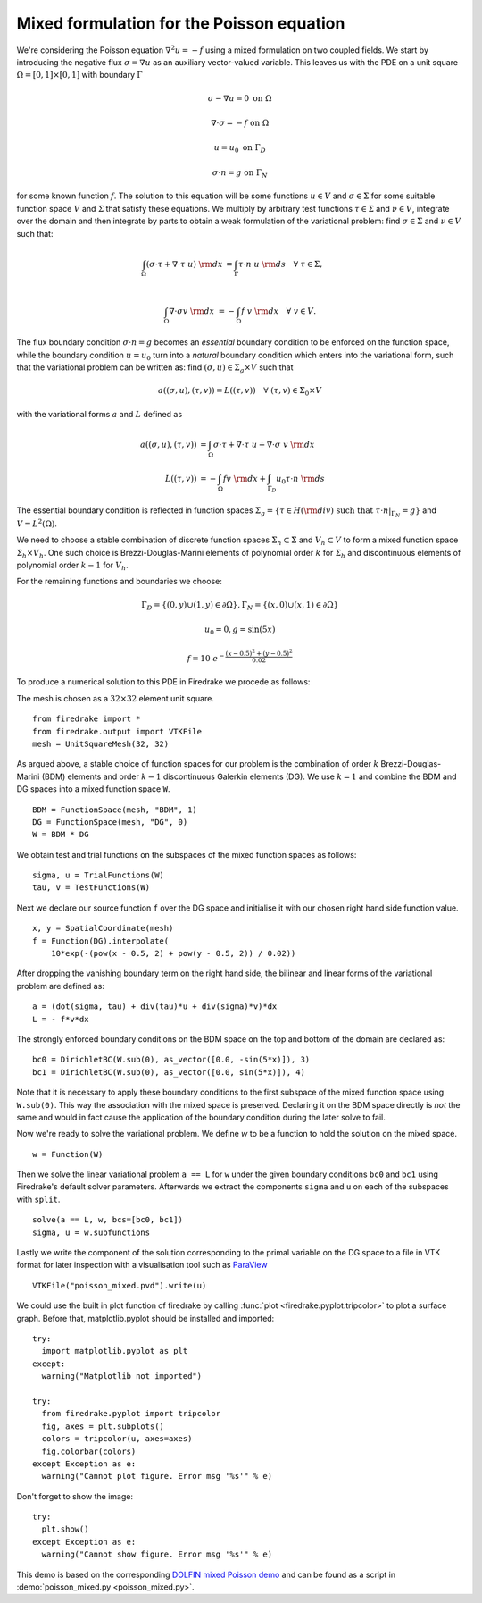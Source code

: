 Mixed formulation for the Poisson equation
==========================================

We're considering the Poisson equation :math:`\nabla^2 u = -f` using a mixed
formulation on two coupled fields. We start by introducing the negative flux
:math:`\sigma = \nabla u` as an auxiliary vector-valued variable. This leaves
us with the PDE on a unit square :math:`\Omega = [0,1] \times [0,1]` with
boundary :math:`\Gamma`

.. math::

   \sigma - \nabla u = 0 \ \textrm{on}\ \Omega

   \nabla \cdot \sigma = -f \ \textrm{on}\ \Omega

   u = u_0  \ \textrm{on}\ \Gamma_D

   \sigma \cdot n = g  \ \textrm{on}\ \Gamma_N

for some known function :math:`f`. The solution to this equation will be some
functions :math:`u\in V` and :math:`\sigma\in \Sigma` for some suitable
function space :math:`V` and :math:`\Sigma` that satisfy these equations. We
multiply by arbitrary test functions :math:`\tau \in \Sigma` and :math:`\nu \in
V`, integrate over the domain and then integrate by parts to obtain a
weak formulation of the variational problem: find :math:`\sigma\in \Sigma` and
:math:`\nu\in V` such that:

.. math::

   \int_{\Omega} (\sigma \cdot \tau + \nabla \cdot \tau \ u) \ {\rm d} x
   &= \int_{\Gamma} \tau \cdot n \ u \ {\rm d} s
   \quad \forall \ \tau \in \Sigma, \\

   \int_{\Omega} \nabla \cdot \sigma v \ {\rm d} x
   &= - \int_{\Omega} f \ v \ {\rm d} x
   \quad \forall \ v \in V.

The flux boundary condition :math:`\sigma \cdot n = g` becomes an *essential*
boundary condition to be enforced on the function space, while the boundary
condition :math:`u = u_0` turn into a *natural* boundary condition which
enters into the variational form, such that the variational problem can be
written as: find :math:`(\sigma, u)\in \Sigma_g \times V` such that

.. math::

   a((\sigma, u), (\tau, v)) = L((\tau, v))
   \quad \forall \ (\tau, v) \in \Sigma_0 \times V

with the variational forms :math:`a` and :math:`L` defined as

.. math::

   a((\sigma, u), (\tau, v)) &=
     \int_{\Omega} \sigma \cdot \tau + \nabla \cdot \tau \ u
   + \nabla \cdot \sigma \ v \ {\rm d} x \\
   L((\tau, v)) &= - \int_{\Omega} f v \ {\rm d} x
   + \int_{\Gamma_D} u_0 \tau \cdot n  \ {\rm d} s

The essential boundary condition is reflected in function spaces
:math:`\Sigma_g = \{ \tau \in H({\rm div}) \text{ such that } \tau \cdot
n|_{\Gamma_N} = g \}` and :math:`V = L^2(\Omega)`.

We need to choose a stable combination of discrete function spaces
:math:`\Sigma_h \subset \Sigma` and :math:`V_h \subset V` to form a mixed
function space :math:`\Sigma_h \times V_h`. One such choice is
Brezzi-Douglas-Marini elements of polynomial order :math:`k` for
:math:`\Sigma_h` and discontinuous elements of polynomial order :math:`k-1`
for :math:`V_h`.

For the remaining functions and boundaries we choose:

.. math::

  \Gamma_{D} = \{(0, y) \cup (1, y) \in \partial \Omega\},
  \Gamma_{N} = \{(x, 0) \cup (x, 1) \in \partial \Omega\}

  u_0 = 0,
  g = \sin(5x)

  f = 10~e^{-\frac{(x - 0.5)^2 + (y - 0.5)^2}{0.02}}

To produce a numerical solution to this PDE in Firedrake we procede as
follows:

The mesh is chosen as a :math:`32\times32` element unit square. ::

  from firedrake import *
  from firedrake.output import VTKFile
  mesh = UnitSquareMesh(32, 32)

As argued above, a stable choice of function spaces for our problem is the
combination of order :math:`k` Brezzi-Douglas-Marini (BDM) elements and order
:math:`k - 1` discontinuous Galerkin elements (DG). We use :math:`k = 1` and
combine the BDM and DG spaces into a mixed function space ``W``. ::

  BDM = FunctionSpace(mesh, "BDM", 1)
  DG = FunctionSpace(mesh, "DG", 0)
  W = BDM * DG

We obtain test and trial functions on the subspaces of the mixed function
spaces as follows: ::

  sigma, u = TrialFunctions(W)
  tau, v = TestFunctions(W)

Next we declare our source function ``f`` over the DG space and initialise it
with our chosen right hand side function value. ::

  x, y = SpatialCoordinate(mesh)
  f = Function(DG).interpolate(
      10*exp(-(pow(x - 0.5, 2) + pow(y - 0.5, 2)) / 0.02))

After dropping the vanishing boundary term on the right hand side, the
bilinear and linear forms of the variational problem are defined as: ::

  a = (dot(sigma, tau) + div(tau)*u + div(sigma)*v)*dx
  L = - f*v*dx

The strongly enforced boundary conditions on the BDM space on the top and
bottom of the domain are declared as: ::

  bc0 = DirichletBC(W.sub(0), as_vector([0.0, -sin(5*x)]), 3)
  bc1 = DirichletBC(W.sub(0), as_vector([0.0, sin(5*x)]), 4)

Note that it is necessary to apply these boundary conditions to the first
subspace of the mixed function space using ``W.sub(0)``. This way the
association with the mixed space is preserved. Declaring it on the BDM space
directly is *not* the same and would in fact cause the application of the
boundary condition during the later solve to fail.

Now we're ready to solve the variational problem. We define `w` to be a function
to hold the solution on the mixed space. ::

  w = Function(W)

Then we solve the linear variational problem ``a == L`` for ``w`` under the
given boundary conditions ``bc0`` and ``bc1`` using Firedrake's default
solver parameters. Afterwards we extract the components ``sigma`` and ``u``
on each of the subspaces with ``split``. ::

  solve(a == L, w, bcs=[bc0, bc1])
  sigma, u = w.subfunctions

Lastly we write the component of the solution corresponding to the primal
variable on the DG space to a file in VTK format for later inspection with a
visualisation tool such as `ParaView <http://www.paraview.org/>`__ ::

  VTKFile("poisson_mixed.pvd").write(u)

We could use the built in plot function of firedrake by calling
:func:`plot <firedrake.pyplot.tripcolor>` to plot a surface graph. Before that,
matplotlib.pyplot should be installed and imported::

  try:
    import matplotlib.pyplot as plt
  except:
    warning("Matplotlib not imported")

  try:
    from firedrake.pyplot import tripcolor
    fig, axes = plt.subplots()
    colors = tripcolor(u, axes=axes)
    fig.colorbar(colors)
  except Exception as e:
    warning("Cannot plot figure. Error msg '%s'" % e)

Don't forget to show the image::

  try:
    plt.show()
  except Exception as e:
    warning("Cannot show figure. Error msg '%s'" % e)

This demo is based on the corresponding `DOLFIN mixed Poisson demo
<http://fenicsproject.org/olddocs/dolfin/1.3.0/python/demo/documented/mixed-poisson/python/documentation.html>`__
and can be found as a script in :demo:`poisson_mixed.py <poisson_mixed.py>`.
